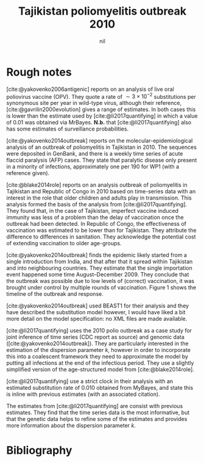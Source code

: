 #+title: Tajikistan poliomyelitis outbreak 2010
#+author: nil
#+bibliography: ./references.bib
#+cite_export: csl

* Rough notes

[cite:@yakovenko2006antigenic] reports on an analysis of live oral poliovirus
vaccine (OPV). They quote a rate of \(\sim 3\times 10^{-2}\) substitutions per
synonymous site per year in wild-type virus, although their reference,
[cite:@gavrilin2000evolution] gives a range of estimates. In both cases this is
lower than the estimate used by [cite:@li2017quantifying] in which a value of
\(0.01\) was obtained via MrBayes. *N.b.* that [cite:@li2017quantifying] also
has some estimates of surveillance probabilities.

[cite:@yakovenko2014outbreak] reports on the molecular-epidemiological
analysis of an outbreak of poliomyelitis in Tajikistan in 2010. The
sequences were deposited in GenBank, and there is a weekly time series
of acute flaccid paralysis (AFP) cases. They state that paralytic
disease only present in a minority of infections, approximately one
per 190 for WP1 (with a reference given).

[cite:@blake2014role] reports on an analysis outbreak of poliomyelitis in
Tajikistan and Republic of Congo in 2010 based on time-series data with an
interest in the role that older children and adults play in transmission. This
analysis formed the basis of the analysis from [cite:@li2017quantifying]. They
found that, in the case of Tajikistan, imperfect vaccine induced immunity was
less of a problem than the delay of vaccination once the outbreak had been
detected. In Republic of Congo, the effectiveness of vaccination was estimated
to be lower than for Tajikistan. They attribute the difference to differences in
sanitation. They acknowledge the potential cost of extending vaccination to
older age-groups.

[cite:@yakovenko2014outbreak] finds the epidemic likely started from a single
introduction from India, and that after that it spread within Tajikistan and
into neighbouring countries. They estimate that the single importation event
happened some time August--December 2009. They conclude that the outbreak was
possible due to low levels of (correct) vaccination, it was brought under
control by multiple rounds of vaccination. Figure 1 shows the timeline of the
outbreak and response.

[cite:@yakovenko2014outbreak] used BEAST1 for their analysis and they
have described the substitution model however, I would have liked a
bit more detail on the model specification: no XML files are made
available.

[cite:@li2017quantifying] uses the 2010 polio outbreak as a case study for joint
inference of time series (CDC report as source) and genomic data
([cite:@yakovenko2014outbreak]). They are particularly interested in the
estimation of the dispersion parameter \(k\), however in order to incorporate
this into a coalescent framework they need to approximate the model by putting
all infections at the end of the infectious period. They use a slightly
simplified version of the age-structured model from [cite:@blake2014role].

[cite:@li2017quantifying] use a strict clock in their analysis with an estimated
substitution rate of \(0.010\) obtained from MyBayes, and state this is inline
with previous estimates (with an associated citation).

The estimates from [cite:@li2017quantifying] are consist with previous
estimates. They find that the time series data is the most informative, but that
the genetic data helps to refine some of the estimates and provides more
information about the dispersion parameter \(k\).

* Bibliography

#+print_bibliography:
